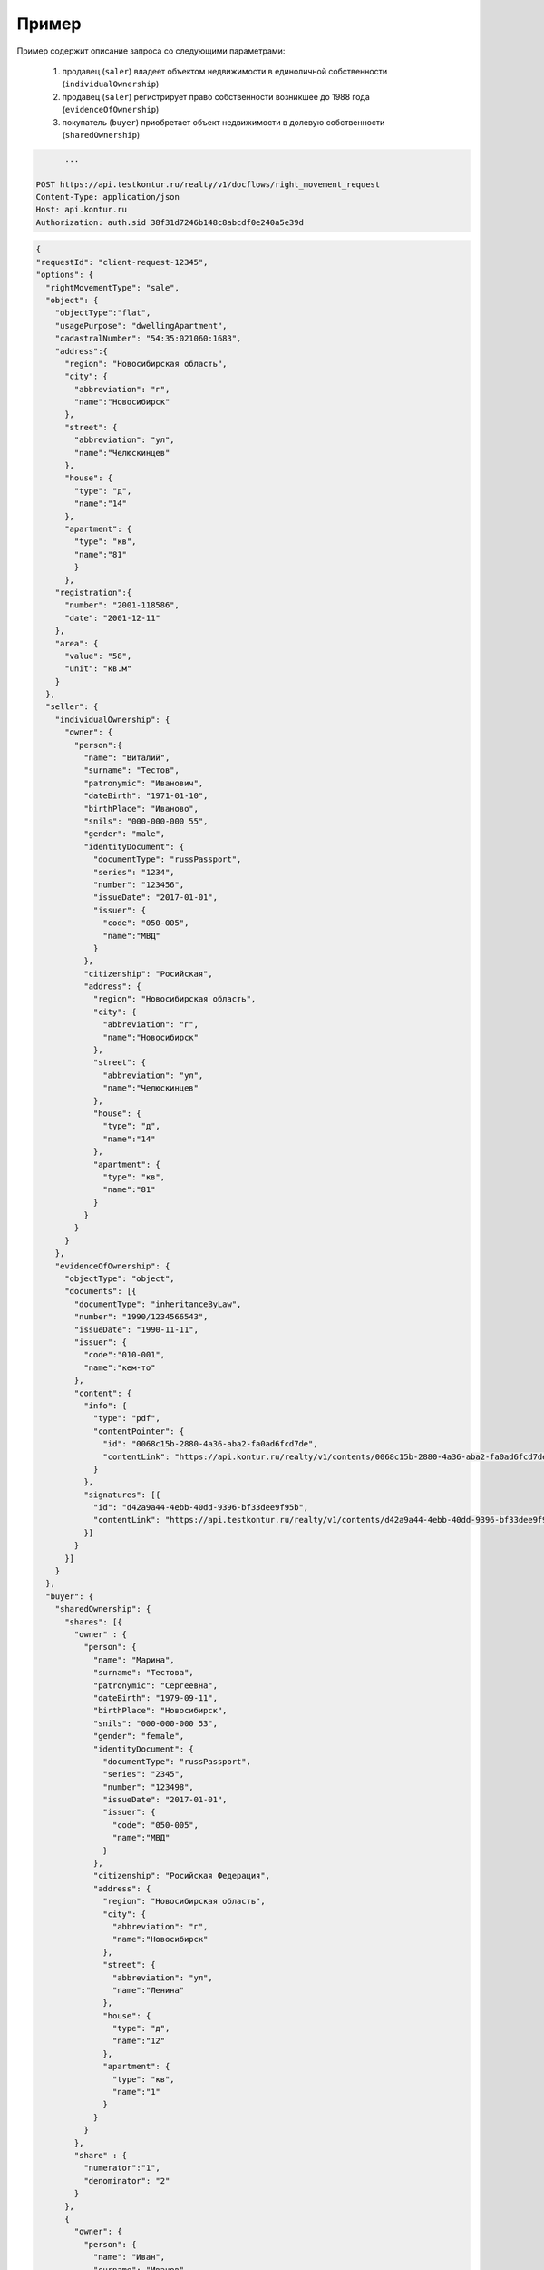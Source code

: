 Пример
================

Пример содержит описание запроса со следующими параметрами:

    #. продавец (``saler``) владеет объектом недвижимости в единоличной собственности (``individualOwnership``)
    #. продавец (``saler``) регистрирует право собственности возникшее до 1988 года (``evidenceOfOwnership``)
    #. покупатель (``buyer``) приобретает объект недвижимости в долевую собственности (``sharedOwnership``)



.. code-block:: bash 

        ...
        
  POST https://api.testkontur.ru/realty/v1/docflows/right_movement_request
  Content-Type: application/json
  Host: api.kontur.ru
  Authorization: auth.sid 38f31d7246b148c8abcdf0e240a5e39d


.. code-block:: json 

  {
  "requestId": "client-request-12345",
  "options": {
    "rightMovementType": "sale",
    "object": {
      "objectType":"flat",
      "usagePurpose": "dwellingApartment",
      "cadastralNumber": "54:35:021060:1683",
      "address":{
        "region": "Новосибирская область",
        "city": {
          "abbreviation": "г",
          "name":"Новосибирск"
        },
        "street": {
          "abbreviation": "ул",
          "name":"Челюскинцев"
        },
        "house": {
          "type": "д",
          "name":"14"
        },
        "apartment": {
          "type": "кв",
          "name":"81"
          }
        },
      "registration":{
        "number": "2001-118586",
        "date": "2001-12-11"
      },
      "area": {
        "value": "58",
        "unit": "кв.м"
      }
    },
    "seller": {
      "individualOwnership": {
        "owner": {
          "person":{
            "name": "Виталий",
            "surname": "Тестов",
            "patronymic": "Иванович",
            "dateBirth": "1971-01-10",
            "birthPlace": "Иваново",
            "snils": "000-000-000 55",
            "gender": "male",
            "identityDocument": {
              "documentType": "russPassport",
              "series": "1234",
              "number": "123456",
              "issueDate": "2017-01-01",
              "issuer": {
                "code": "050-005",
                "name":"МВД"
              }
            },
            "citizenship": "Росийская",
            "address": {
              "region": "Новосибирская область",
              "city": {
                "abbreviation": "г",
                "name":"Новосибирск"
              },
              "street": {
                "abbreviation": "ул",
                "name":"Челюскинцев"
              },
              "house": {
                "type": "д",
                "name":"14"
              },
              "apartment": {
                "type": "кв",
                "name":"81"
              }
            }
          }
        }
      },
      "evidenceOfOwnership": {
        "objectType": "object",
        "documents": [{
          "documentType": "inheritanceByLaw",
          "number": "1990/1234566543",
          "issueDate": "1990-11-11",
          "issuer": {
            "code":"010-001",
            "name":"кем-то"
          },
          "content": {
            "info": {
              "type": "pdf",
              "contentPointer": {
                "id": "0068c15b-2880-4a36-aba2-fa0ad6fcd7de",
                "contentLink": "https://api.kontur.ru/realty/v1/contents/0068c15b-2880-4a36-aba2-fa0ad6fcd7de"
              }
            },
            "signatures": [{
              "id": "d42a9a44-4ebb-40dd-9396-bf33dee9f95b",
              "contentLink": "https://api.testkontur.ru/realty/v1/contents/d42a9a44-4ebb-40dd-9396-bf33dee9f95b"
            }]
          }
        }]
      }
    },
    "buyer": {
      "sharedOwnership": {
        "shares": [{
          "owner" : {
            "person": {
              "name": "Марина",
              "surname": "Тестова",
              "patronymic": "Сергеевна",
              "dateBirth": "1979-09-11",
              "birthPlace": "Новосибирск",
              "snils": "000-000-000 53",
              "gender": "female",
              "identityDocument": {
                "documentType": "russPassport",
                "series": "2345",
                "number": "123498",
                "issueDate": "2017-01-01",
                "issuer": {
                  "code": "050-005",
                  "name":"МВД"
                }
              },
              "citizenship": "Росийская Федерация",
              "address": {
                "region": "Новосибирская область",
                "city": {
                  "abbreviation": "г",
                  "name":"Новосибирск"
                },
                "street": {
                  "abbreviation": "ул",
                  "name":"Ленина"
                },
                "house": {
                  "type": "д",
                  "name":"12"
                },
                "apartment": {
                  "type": "кв",
                  "name":"1"
                }
              }
            }
          },
          "share" : {
            "numerator":"1",
            "denominator": "2"
          }
        },
        {
          "owner": {
            "person": {
              "name": "Иван",
              "surname": "Иванов",
              "patronymic": "Иванович",
              "dateBirth": "1970-01-12",
              "birthPlace": "Новосибирск",
              "snils": "000-000-000 33",
              "gender": "male",
              "identityDocument": {
                "documentType": "russPassport",
                "series": "7654",
                "number": "049586",
                "issueDate": "2012-03-05",
                "issuer": {
                  "code": "650-065",
                  "name":"МВД"
                }
              },
              "citizenship": "Росийская Федерация",
              "address": {
                "region": "Новосибирская область",
                "city": {
                  "abbreviation": "г",
                  "name":"Новосибирск"
                },
                "street": {
                  "abbreviation": "ул",
                  "name":"Станиславского"
                },
                "house": {
                  "type": "д",
                  "name":"16"
                },
                "apartment": {
                  "type": "кв",
                  "name":"1"
                }
              }
            }
          },
          "share": {
            "numerator":"1",
            "denominator": "2"
          }
        }]
      }
    },
    "appliedDocuments": {
      "contractOfSale": {
        "documentType": "contractOfSale",
        "number": "2018/3456787654",
        "issueDate": "2018-05-05",
        "issuer": {
          "code":"540-021",
          "name":"кем-то"
        },
        "content": {
          "info": {
            "type": "pdf",
            "contentPointer": {
              "id": "4bbfef7f-725f-43a6-bf5a-fb4c85c0ccc8",
              "contentLink": "https://api.kontur.ru/realty/v1/contents/4bbfef7f-725f-43a6-bf5a-fb4c85c0ccc8"
            }
          },
          "signatures": [{
            "id": "d42a9a44-4ebb-40dd-9396-bf33dee9f95b",
            "contentLink": "https://api.testkontur.ru/realty/v1/contents/d42a9a44-4ebb-40dd-9396-bf33dee9f95b"
          },
          {
            "id": "d42a9a44-4ebb-40dd-9396-bf33dee9f95b",
            "contentLink": "https://api.testkontur.ru/realty/v1/contents/d42a9a44-4ebb-40dd-9396-bf33dee9f95b"
          }]
        }
      },
      "other": [{
        "documentType": "other",
        "content": {
          "info": {
            "type": "pdf",
            "contentPointer": {
              "id": "4bbfef7f-725f-43a6-bf5a-fb4c85c0ccc8",
              "contentLink": "https://api.kontur.ru/realty/v1/contents/4bbfef7f-725f-43a6-bf5a-fb4c85c0ccc8"
            }
          },
          "signatures": [{
            "id": "d42a9a44-4ebb-40dd-9396-bf33dee9f95b",
            "contentLink": "https://api.testkontur.ru/realty/v1/contents/d42a9a44-4ebb-40dd-9396-bf33dee9f95b"
          }]
        }
      }]
    }
  }}